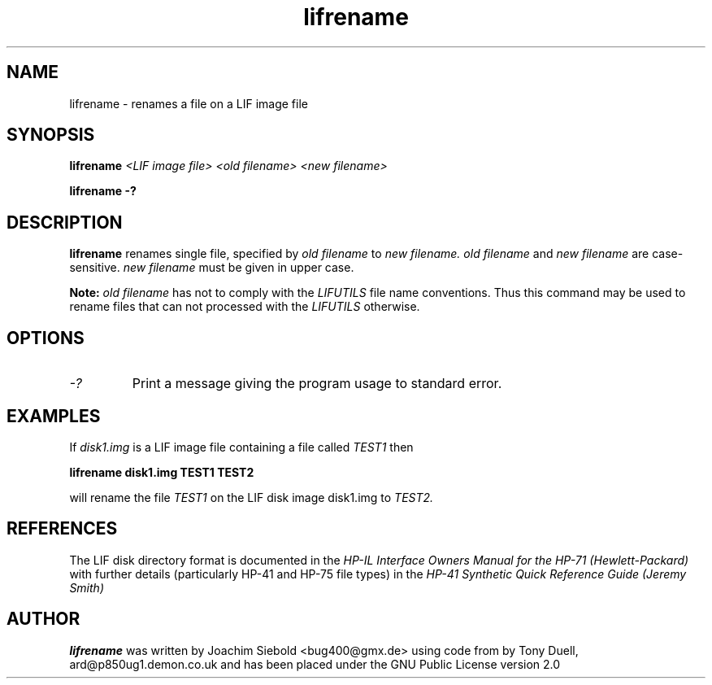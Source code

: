 .TH lifrename 1 14-April-2018 "LIF Utilities" "LIF Utilities"
.SH NAME
lifrename \- renames a file on a LIF image file
.SH SYNOPSIS
.B lifrename 
.I <LIF image file> <old filename> <new filename>
.PP
.B lifrename \-?
.SH DESCRIPTION
.B lifrename
renames single file, specified by 
.I old filename
to
.I new filename.
.I old filename
and
.I new filename
are case\-sensitive. 
.I new filename
must be given in upper case.
.PP
.B
Note:
.I old filename
has not to comply with the 
.I
LIFUTILS
file name conventions. Thus this command may be used to rename files that can not processed with the 
.I
LIFUTILS
otherwise.
.SH OPTIONS
.TP
.I \-?
Print a message giving the program usage to standard error.
.SH EXAMPLES
If 
.I disk1.img
is a LIF image file containing a file called 
.I TEST1
then 
.PP
.B lifrename disk1.img TEST1 TEST2
.PP
will rename the file 
.I TEST1 
on the LIF disk image disk1.img to 
.I TEST2.
.SH REFERENCES
The LIF disk directory format is documented in the
.I HP\-IL Interface Owners Manual for the HP\-71 (Hewlett\-Packard)
with further details (particularly HP-41 and HP-75 file types) in the 
.I HP\-41 Synthetic Quick Reference Guide (Jeremy Smith)
.SH AUTHOR
.B lifrename
was written by Joachim Siebold <bug400@gmx.de> using code from  by Tony Duell, 
ard@p850ug1.demon.co.uk and has been placed under the GNU Public License 
version 2.0
